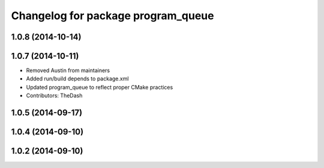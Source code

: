 ^^^^^^^^^^^^^^^^^^^^^^^^^^^^^^^^^^^
Changelog for package program_queue
^^^^^^^^^^^^^^^^^^^^^^^^^^^^^^^^^^^

1.0.8 (2014-10-14)
------------------

1.0.7 (2014-10-11)
------------------
* Removed Austin from maintainers
* Added run/build depends to package.xml
* Updated program_queue to reflect proper CMake practices
* Contributors: TheDash

1.0.5 (2014-09-17)
------------------

1.0.4 (2014-09-10)
------------------

1.0.2 (2014-09-10)
------------------
